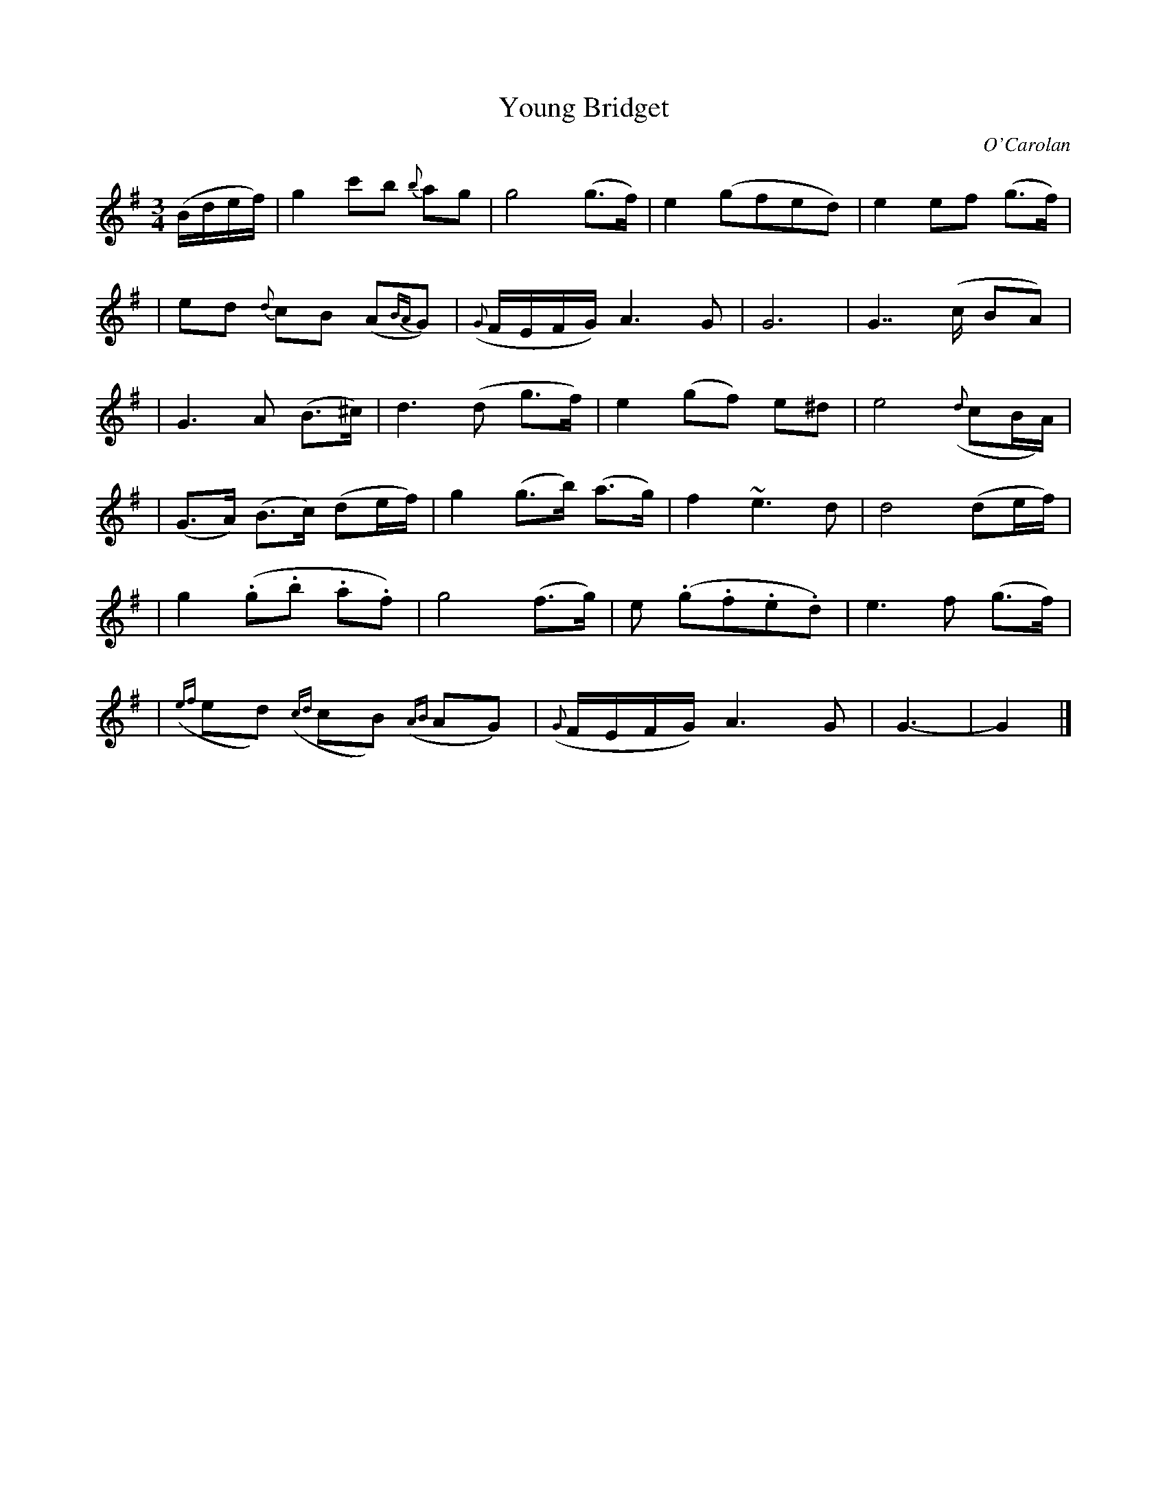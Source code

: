 X: 640
T: Young Bridget
C: O'Carolan
B: O'Neill's 640
Z: 1997 by John Chambers <jc:trillian.mit.edu>
N: "Slow"
M: 3/4
L: 1/8
K: G
(B/d/e/f/) \
| g2 c'b {b}ag | g4 (g>f) | e2 (gfed) | e2 ef (g>f) |
| ed {d}cB (A{BA}G) | ({G}F/E/F/G/) A3 G | G6 | G7/2 (c/ BA) |
| G3 A (B>^c) | d3 (d g>f) | e2 (gf) e^d | e4 ({d}cB/A/) |
| (G>A) (B>c) (de/f/) | g2 (g>b) (a>g) | f2 ~e3 d | d4 (de/f/) |
| g2 (.g.b .a.f) | g4 (f>g) | e (.g.f.e.d) | e3 f (g>f) |
| ({ef}ed) ({cd}cB) ({AB}AG) | ({G}F/E/F/G/) A3 G | G3- | G2 |]
